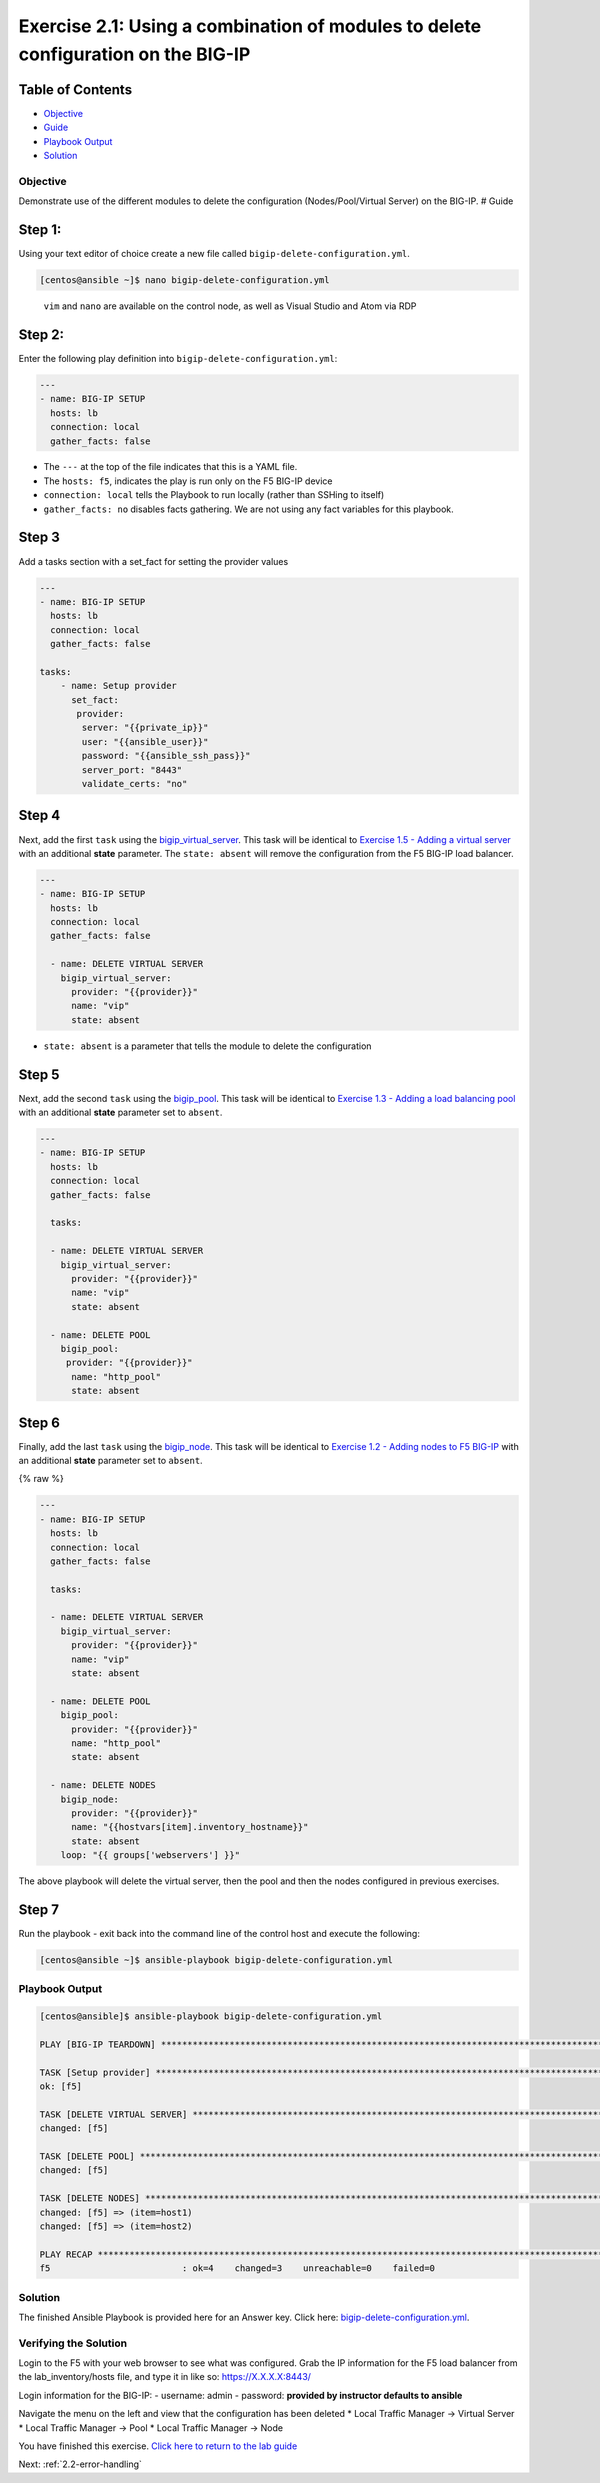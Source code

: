 .. _2.1-delete-configuration:

Exercise 2.1: Using a combination of modules to delete configuration on the BIG-IP
##################################################################################

Table of Contents
-----------------

-  `Objective <#objective>`__
-  `Guide <#guide>`__
-  `Playbook Output <#playbook-output>`__
-  `Solution <#solution>`__

Objective
=========

Demonstrate use of the different modules to delete the configuration
(Nodes/Pool/Virtual Server) on the BIG-IP. # Guide

Step 1:
-------

Using your text editor of choice create a new file called
``bigip-delete-configuration.yml``.

.. code:: bash

   [centos@ansible ~]$ nano bigip-delete-configuration.yml

..

   ``vim`` and ``nano`` are available on the control node, as well as
   Visual Studio and Atom via RDP

Step 2:
-------

Enter the following play definition into
``bigip-delete-configuration.yml``:

.. code:: yaml

   ---
   - name: BIG-IP SETUP
     hosts: lb
     connection: local
     gather_facts: false

-  The ``---`` at the top of the file indicates that this is a YAML
   file.
-  The ``hosts: f5``, indicates the play is run only on the F5 BIG-IP
   device
-  ``connection: local`` tells the Playbook to run locally (rather than
   SSHing to itself)
-  ``gather_facts: no`` disables facts gathering. We are not using any
   fact variables for this playbook.

Step 3
------

Add a tasks section with a set_fact for setting the provider values

.. code:: yaml

   ---
   - name: BIG-IP SETUP
     hosts: lb
     connection: local
     gather_facts: false

   tasks:
       - name: Setup provider
         set_fact:
          provider:
           server: "{{private_ip}}"
           user: "{{ansible_user}}"
           password: "{{ansible_ssh_pass}}"
           server_port: "8443"
           validate_certs: "no"

Step 4
------

Next, add the first ``task`` using the
`bigip_virtual_server <https://docs.ansible.com/ansible/latest/modules/bigip_virtual_server_module.html>`__.
This task will be identical to `Exercise 1.5 - Adding a virtual
server <../1.5-add-virtual-server/README.html>`__ with an additional
**state** parameter. The ``state: absent`` will remove the configuration
from the F5 BIG-IP load balancer.

.. code:: yaml

   ---
   - name: BIG-IP SETUP
     hosts: lb
     connection: local
     gather_facts: false

     - name: DELETE VIRTUAL SERVER
       bigip_virtual_server:
         provider: "{{provider}}"
         name: "vip"
         state: absent

-  ``state: absent`` is a parameter that tells the module to delete the
   configuration

Step 5
------

Next, add the second ``task`` using the
`bigip_pool <https://docs.ansible.com/ansible/latest/modules/bigip_pool_module.html>`__.
This task will be identical to `Exercise 1.3 - Adding a load balancing
pool <../1.3-add-pool/README.html>`__ with an additional **state**
parameter set to ``absent``.

.. code:: yaml

   ---
   - name: BIG-IP SETUP
     hosts: lb
     connection: local
     gather_facts: false

     tasks:

     - name: DELETE VIRTUAL SERVER
       bigip_virtual_server:
         provider: "{{provider}}"
         name: "vip"
         state: absent

     - name: DELETE POOL
       bigip_pool:
        provider: "{{provider}}"
         name: "http_pool"
         state: absent

Step 6
------

Finally, add the last ``task`` using the
`bigip_node <https://docs.ansible.com/ansible/latest/modules/bigip_node_module.html>`__.
This task will be identical to `Exercise 1.2 - Adding nodes to F5
BIG-IP <1.2-add-node>`__ with an additional **state** parameter set to
``absent``.

{% raw %}

.. code:: yaml

   ---
   - name: BIG-IP SETUP
     hosts: lb
     connection: local
     gather_facts: false

     tasks:

     - name: DELETE VIRTUAL SERVER
       bigip_virtual_server:
         provider: "{{provider}}"
         name: "vip"
         state: absent

     - name: DELETE POOL
       bigip_pool:
         provider: "{{provider}}"
         name: "http_pool"
         state: absent

     - name: DELETE NODES
       bigip_node:
         provider: "{{provider}}"
         name: "{{hostvars[item].inventory_hostname}}"
         state: absent
       loop: "{{ groups['webservers'] }}"

The above playbook will delete the virtual server, then the pool and
then the nodes configured in previous exercises.

Step 7
------

Run the playbook - exit back into the command line of the control host
and execute the following:

.. code:: bash

   [centos@ansible ~]$ ansible-playbook bigip-delete-configuration.yml

Playbook Output
===============

.. code:: bash

   [centos@ansible]$ ansible-playbook bigip-delete-configuration.yml

   PLAY [BIG-IP TEARDOWN] **************************************************************************************************************************************

   TASK [Setup provider] ***************************************************************************************************************************************
   ok: [f5]

   TASK [DELETE VIRTUAL SERVER] ********************************************************************************************************************************
   changed: [f5]

   TASK [DELETE POOL] *********************************************************************************************************************************
   changed: [f5]

   TASK [DELETE NODES] *************************************************************************************************************************************
   changed: [f5] => (item=host1)
   changed: [f5] => (item=host2)

   PLAY RECAP **************************************************************************************************************************************
   f5                         : ok=4    changed=3    unreachable=0    failed=0

Solution
========

The finished Ansible Playbook is provided here for an Answer key. Click
here:
`bigip-delete-configuration.yml <https://github.com/network-automation/linklight/blob/master/exercises/ansible_f5/2.1-delete-configuration/bigip-delete-configuration.yml>`__.

Verifying the Solution
======================

Login to the F5 with your web browser to see what was configured. Grab
the IP information for the F5 load balancer from the lab_inventory/hosts
file, and type it in like so: https://X.X.X.X:8443/

Login information for the BIG-IP: - username: admin - password:
**provided by instructor defaults to ansible**

Navigate the menu on the left and view that the configuration has been
deleted \* Local Traffic Manager -> Virtual Server \* Local Traffic
Manager -> Pool \* Local Traffic Manager -> Node

You have finished this exercise. `Click here to return to the lab
guide <..>`__

Next: :ref:`2.2-error-handling`
